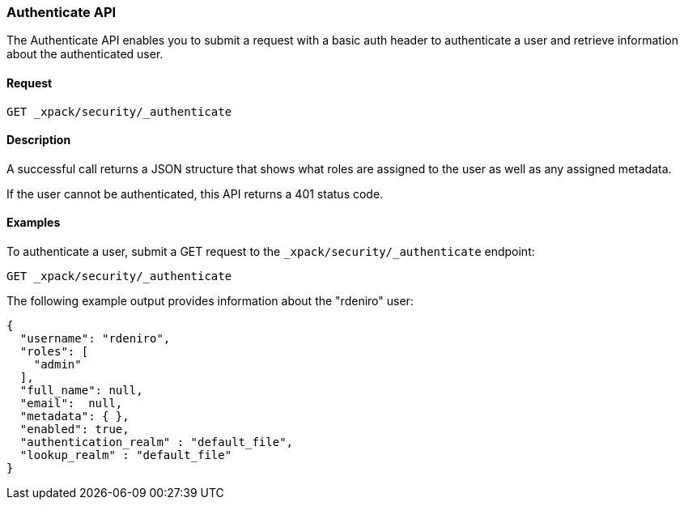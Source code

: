 [role="xpack"]
[[security-api-authenticate]]
=== Authenticate API

The Authenticate API enables you to submit a request with a basic auth header to
authenticate a user and retrieve information about the authenticated user.


==== Request

`GET _xpack/security/_authenticate`


==== Description

A successful call returns a JSON structure that shows what roles are assigned
to the user as well as any assigned metadata.

If the user cannot be authenticated, this API returns a 401 status code.

==== Examples

To authenticate a user, submit a GET request to the
`_xpack/security/_authenticate` endpoint:

[source,js]
--------------------------------------------------
GET _xpack/security/_authenticate
--------------------------------------------------
// CONSOLE

The following example output provides information about the "rdeniro" user:

[source,js]
--------------------------------------------------
{
  "username": "rdeniro",
  "roles": [ 
    "admin"
  ],
  "full_name": null,
  "email":  null,
  "metadata": { },
  "enabled": true,
  "authentication_realm" : "default_file",
  "lookup_realm" : "default_file"
}
--------------------------------------------------
// TESTRESPONSE[s/"rdeniro"/"$body.username"/]
// TESTRESPONSE[s/"admin"/"superuser"/]